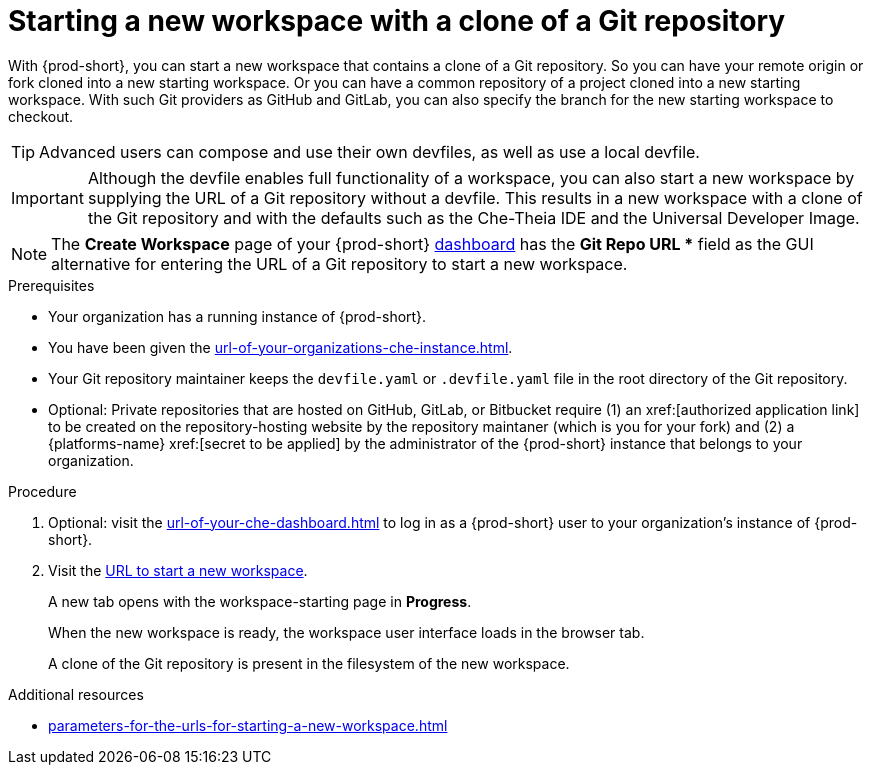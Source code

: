:_content-type: PROCEDURE
:description: Starting a new workspace with a clone of a Git repository
:keywords: start-new-workspace, start-a-new-workspace, how-to-start-new-workspace, how-to-start-a-new-workspace, starting-a-new-workspace, clone-git-repository, clone-a-git-repository, how-to-start-workspace, how-to-start-a-workspace
:navtitle: Starting a new workspace with a clone of a Git repository
// :page-aliases:

[id="starting-a-new-workspace-with-a-clone-of-a-git-repository_{context}"]
= Starting a new workspace with a clone of a Git repository

With {prod-short}, you can start a new workspace that contains a clone of a Git repository. So you can have your remote origin or fork cloned into a new starting workspace. Or you can have a common repository of a project cloned into a new starting workspace. With such Git providers as GitHub and GitLab, you can also specify the branch for the new starting workspace to checkout.

TIP: Advanced users can compose and use their own devfiles, as well as use a local devfile.
//provide links on "compose", "devfiles", and "local devfile" to the corresponding sections in Advanced Use (User Guide). max-cx

IMPORTANT: Although the devfile enables full functionality of a workspace, you can also start a new workspace by supplying the URL of a Git repository without a devfile. This results in a new workspace with a clone of the Git repository and with the defaults such as the Che-Theia IDE and the Universal Developer Image.
//provide xrefs to a concept module about the Universal Developer Image and, if applicable, devfile-less defaults for new workspaces. max-cx

NOTE: The *Create Workspace* page of your {prod-short} xref:url-of-your-che-dashboard.adoc[dashboard] has the *Git Repo URL ** field as the GUI alternative for entering the URL of a Git repository to start a new workspace.

.Prerequisites

* Your organization has a running instance of {prod-short}.
* You have been given the xref:url-of-your-organizations-che-instance.adoc[].
* Your Git repository maintainer keeps the `devfile.yaml` or `.devfile.yaml` file in the root directory of the Git repository.
* Optional: Private repositories that are hosted on GitHub, GitLab, or Bitbucket require (1) an xref:[authorized application link] to be created on the repository-hosting website by the repository maintaner (which is you for your fork) and (2) a {platforms-name} xref:[secret to be applied] by the administrator of the {prod-short} instance that belongs to your organization.

.Procedure

. Optional: visit the xref:url-of-your-che-dashboard.adoc[] to log in as a {prod-short} user to your organization's instance of {prod-short}.

. Visit the xref:urls-for-starting-a-new-workspace.adoc[URL to start a new workspace].
+
A new tab opens with the workspace-starting page in *Progress*.
+
When the new workspace is ready, the workspace user interface loads in the browser tab.
+
A clone of the Git repository is present in the filesystem of the new workspace.

.Additional resources

* xref:parameters-for-the-urls-for-starting-a-new-workspace.adoc[]